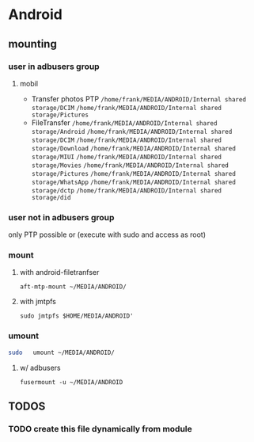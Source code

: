 * Android
** mounting
*** user in *adbusers* group
**** mobil
- Transfer photos PTP
  =/home/frank/MEDIA/ANDROID/Internal shared storage/DCIM=
  =/home/frank/MEDIA/ANDROID/Internal shared storage/Pictures=
- FileTransfer
  =/home/frank/MEDIA/ANDROID/Internal shared storage/Android=
  =/home/frank/MEDIA/ANDROID/Internal shared storage/DCIM=
  =/home/frank/MEDIA/ANDROID/Internal shared storage/Download=
  =/home/frank/MEDIA/ANDROID/Internal shared storage/MIUI=
  =/home/frank/MEDIA/ANDROID/Internal shared storage/Movies=
  =/home/frank/MEDIA/ANDROID/Internal shared storage/Pictures=
  =/home/frank/MEDIA/ANDROID/Internal shared storage/WhatsApp=
  =/home/frank/MEDIA/ANDROID/Internal shared storage/dctp=
  =/home/frank/MEDIA/ANDROID/Internal shared storage/did=
*** user not in *adbusers* group
only PTP possible or (execute with sudo and access as root)
*** mount
**** with android-filetranfser
#+begin_src shell
aft-mtp-mount ~/MEDIA/ANDROID/
#+end_src
**** with jmtpfs
#+begin_src shell
sudo jmtpfs $HOME/MEDIA/ANDROID'
#+end_src
*** umount
#+begin_src sh
sudo   umount ~/MEDIA/ANDROID/
#+end_src
**** w/ adbusers
#+BEGIN_SRC shell :results drawer
fusermount -u ~/MEDIA/ANDROID
#+END_SRC
** *TODOS*
*** TODO create this file dynamically from module
